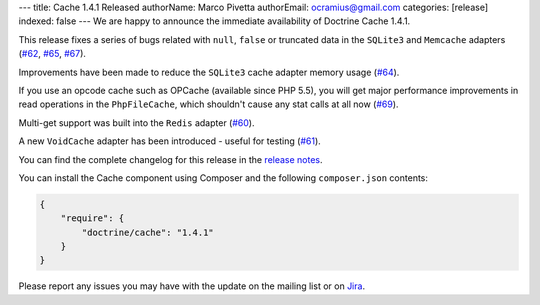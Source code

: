 ---
title: Cache 1.4.1 Released
authorName: Marco Pivetta
authorEmail: ocramius@gmail.com
categories: [release]
indexed: false
---
We are happy to announce the immediate availability of Doctrine Cache 1.4.1.

This release fixes a series of bugs related with ``null``, ``false`` or truncated data
in the ``SQLite3`` and ``Memcache`` adapters (`#62 <https://github.com/doctrine/cache/pull/62>`_,
`#65 <https://github.com/doctrine/cache/pull/65>`_,
`#67 <https://github.com/doctrine/cache/pull/67>`_).

Improvements have been made to reduce the ``SQLite3`` cache adapter
memory usage (`#64 <https://github.com/doctrine/cache/pull/64>`_).

If you use an opcode cache such as OPCache (available since PHP 5.5), you will
get major performance improvements in read operations in the ``PhpFileCache``,
which shouldn't cause any stat calls at all now (`#69 <https://github.com/doctrine/cache/pull/69>`_).

Multi-get support was built into the ``Redis`` adapter (`#60 <https://github.com/doctrine/cache/pull/60>`_).

A new ``VoidCache`` adapter has been introduced - useful for testing (`#61 <https://github.com/doctrine/cache/pull/61>`_).

You can find the complete changelog for this release in the
`release notes <https://github.com/doctrine/cache/releases/tag/v1.4.1>`_.

You can install the Cache component using Composer and the following ``composer.json``
contents:

.. code-block:: json

  {
      "require": {
          "doctrine/cache": "1.4.1"
      }
  }

Please report any issues you may have with the update on the mailing list or on
`Jira <http://www.doctrine-project.org/jira>`_.
